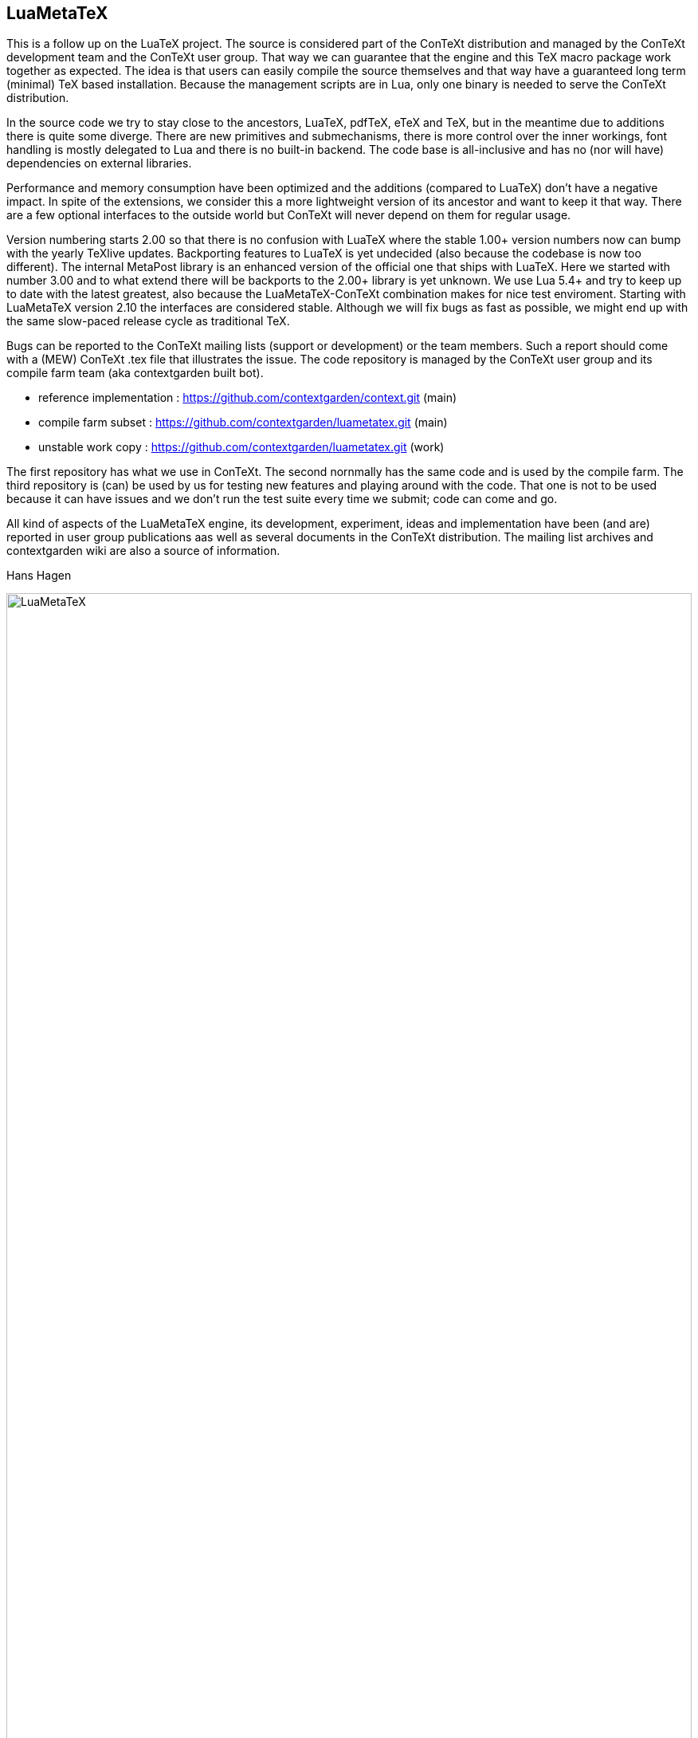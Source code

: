 == LuaMetaTeX

This is a follow up on the LuaTeX project. The source is considered part of the ConTeXt distribution
and managed by the ConTeXt development team and the ConTeXt user group. That way we can guarantee
that the engine and this TeX macro package work together as expected. The idea is that users can
easily compile the source themselves and that way have a guaranteed long term (minimal) TeX based
installation. Because the management scripts are in Lua, only one binary is needed to serve the
ConTeXt distribution.

In the source code we try to stay close to the ancestors, LuaTeX, pdfTeX, eTeX and TeX, but in the
meantime due to additions there is quite some diverge. There are new primitives and submechanisms,
there is more control over the inner workings, font handling is mostly delegated to Lua and there
is no built-in backend. The code base is all-inclusive and has no (nor will have) dependencies on
external libraries.

Performance and memory consumption have been optimized and the additions (compared to LuaTeX) don't
have a negative impact. In spite of the extensions, we consider this a more lightweight version of
its ancestor and want to keep it that way. There are a few optional interfaces to the outside world
but ConTeXt will never depend on them for regular usage.

Version numbering starts 2.00 so that there is no confusion with LuaTeX where the stable 1.00+
version numbers now can bump with the yearly TeXlive updates. Backporting features to LuaTeX is yet
undecided (also because the codebase is now too different). The internal MetaPost library is an
enhanced version of the official one that ships with LuaTeX. Here we started with number 3.00 and
to what extend there will be backports to the 2.00+ library is yet unknown. We use Lua 5.4+ and try
to keep up to date with the latest greatest, also because the LuaMetaTeX-ConTeXt combination makes
for nice test enviroment. Starting with LuaMetaTeX version 2.10 the interfaces are considered
stable. Although we will fix bugs as fast as possible, we might end up with the same slow-paced
release cycle as traditional TeX.

Bugs can be reported to the ConTeXt mailing lists (support or development) or the team members. Such
a report should come with a (MEW) ConTeXt .tex file that illustrates the issue. The code repository
is managed by the ConTeXt user group and its compile farm team (aka contextgarden built bot).

* reference implementation : https://github.com/contextgarden/context.git     (main)

* compile farm subset      : https://github.com/contextgarden/luametatex.git  (main) 

* unstable work copy       : https://github.com/contextgarden/luametatex.git  (work) 

The first repository has what we use in ConTeXt. The second nornmally has the same code and is used 
by the compile farm. The third repository is (can) be used by us for testing new features and playing
around with the code. That one is not to be used because it can have issues and we don't run the test 
suite every time we submit; code can come and go. 

All kind of aspects of the LuaMetaTeX engine, its development, experiment, ideas and implementation
have been (and are) reported in user group publications aas well as several documents in the ConTeXt
distribution. The mailing list archives and contextgarden wiki are also a source of information.

Hans Hagen

image::luametatex.svg[LuaMetaTeX,100%]
